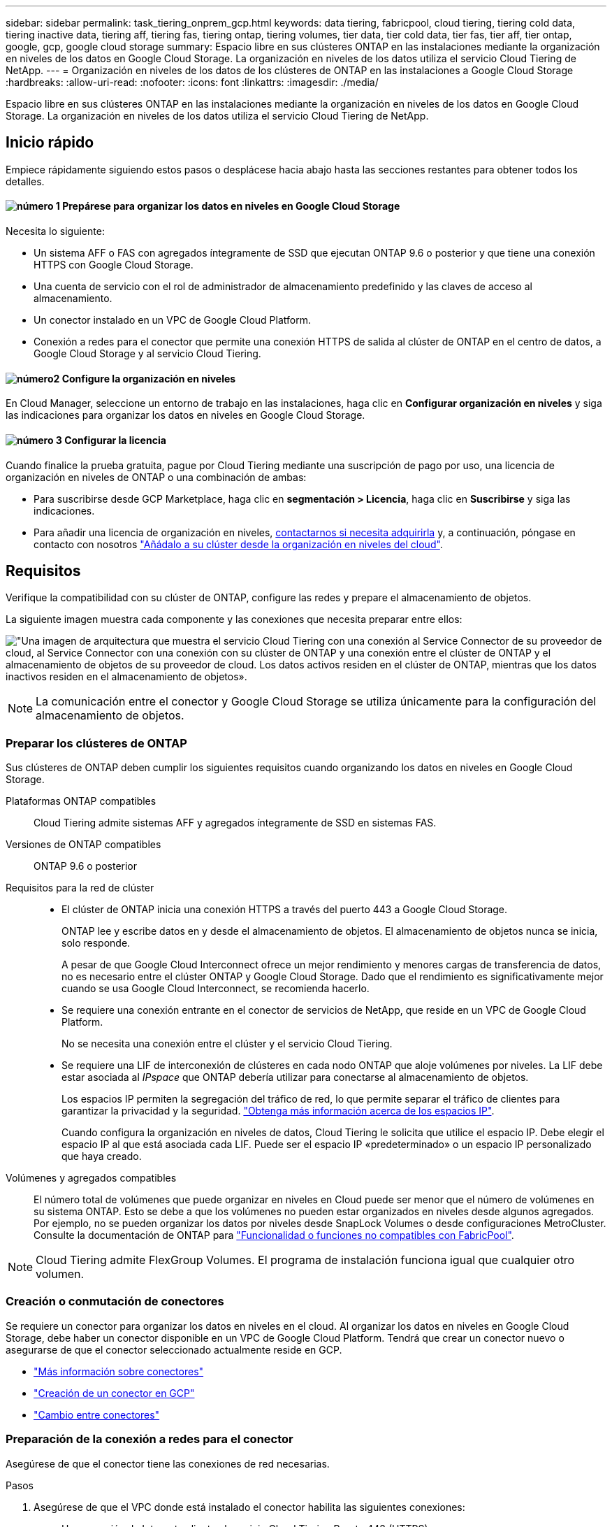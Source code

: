---
sidebar: sidebar 
permalink: task_tiering_onprem_gcp.html 
keywords: data tiering, fabricpool, cloud tiering, tiering cold data, tiering inactive data, tiering aff, tiering fas, tiering ontap, tiering volumes, tier data, tier cold data, tier fas, tier aff, tier ontap, google, gcp, google cloud storage 
summary: Espacio libre en sus clústeres ONTAP en las instalaciones mediante la organización en niveles de los datos en Google Cloud Storage. La organización en niveles de los datos utiliza el servicio Cloud Tiering de NetApp. 
---
= Organización en niveles de los datos de los clústeres de ONTAP en las instalaciones a Google Cloud Storage
:hardbreaks:
:allow-uri-read: 
:nofooter: 
:icons: font
:linkattrs: 
:imagesdir: ./media/


[role="lead"]
Espacio libre en sus clústeres ONTAP en las instalaciones mediante la organización en niveles de los datos en Google Cloud Storage. La organización en niveles de los datos utiliza el servicio Cloud Tiering de NetApp.



== Inicio rápido

Empiece rápidamente siguiendo estos pasos o desplácese hacia abajo hasta las secciones restantes para obtener todos los detalles.



==== image:number1.png["número 1"] Prepárese para organizar los datos en niveles en Google Cloud Storage

[role="quick-margin-para"]
Necesita lo siguiente:

[role="quick-margin-list"]
* Un sistema AFF o FAS con agregados íntegramente de SSD que ejecutan ONTAP 9.6 o posterior y que tiene una conexión HTTPS con Google Cloud Storage.
* Una cuenta de servicio con el rol de administrador de almacenamiento predefinido y las claves de acceso al almacenamiento.
* Un conector instalado en un VPC de Google Cloud Platform.
* Conexión a redes para el conector que permite una conexión HTTPS de salida al clúster de ONTAP en el centro de datos, a Google Cloud Storage y al servicio Cloud Tiering.




==== image:number2.png["número2"] Configure la organización en niveles

[role="quick-margin-para"]
En Cloud Manager, seleccione un entorno de trabajo en las instalaciones, haga clic en *Configurar organización en niveles* y siga las indicaciones para organizar los datos en niveles en Google Cloud Storage.



==== image:number3.png["número 3"] Configurar la licencia

[role="quick-margin-para"]
Cuando finalice la prueba gratuita, pague por Cloud Tiering mediante una suscripción de pago por uso, una licencia de organización en niveles de ONTAP o una combinación de ambas:

[role="quick-margin-list"]
* Para suscribirse desde GCP Marketplace, haga clic en *segmentación > Licencia*, haga clic en *Suscribirse* y siga las indicaciones.
* Para añadir una licencia de organización en niveles, mailto:ng-cloud-tiering@netapp.com?Subject=Licensing[contactarnos si necesita adquirirla] y, a continuación, póngase en contacto con nosotros link:task_licensing_cloud_tiering.html["Añádalo a su clúster desde la organización en niveles del cloud"].




== Requisitos

Verifique la compatibilidad con su clúster de ONTAP, configure las redes y prepare el almacenamiento de objetos.

La siguiente imagen muestra cada componente y las conexiones que necesita preparar entre ellos:

image:diagram_cloud_tiering_google.png["\"Una imagen de arquitectura que muestra el servicio Cloud Tiering con una conexión al Service Connector de su proveedor de cloud, al Service Connector con una conexión con su clúster de ONTAP y una conexión entre el clúster de ONTAP y el almacenamiento de objetos de su proveedor de cloud. Los datos activos residen en el clúster de ONTAP, mientras que los datos inactivos residen en el almacenamiento de objetos»."]


NOTE: La comunicación entre el conector y Google Cloud Storage se utiliza únicamente para la configuración del almacenamiento de objetos.



=== Preparar los clústeres de ONTAP

Sus clústeres de ONTAP deben cumplir los siguientes requisitos cuando organizando los datos en niveles en Google Cloud Storage.

Plataformas ONTAP compatibles:: Cloud Tiering admite sistemas AFF y agregados íntegramente de SSD en sistemas FAS.
Versiones de ONTAP compatibles:: ONTAP 9.6 o posterior
Requisitos para la red de clúster::
+
--
* El clúster de ONTAP inicia una conexión HTTPS a través del puerto 443 a Google Cloud Storage.
+
ONTAP lee y escribe datos en y desde el almacenamiento de objetos. El almacenamiento de objetos nunca se inicia, solo responde.

+
A pesar de que Google Cloud Interconnect ofrece un mejor rendimiento y menores cargas de transferencia de datos, no es necesario entre el clúster ONTAP y Google Cloud Storage. Dado que el rendimiento es significativamente mejor cuando se usa Google Cloud Interconnect, se recomienda hacerlo.

* Se requiere una conexión entrante en el conector de servicios de NetApp, que reside en un VPC de Google Cloud Platform.
+
No se necesita una conexión entre el clúster y el servicio Cloud Tiering.

* Se requiere una LIF de interconexión de clústeres en cada nodo ONTAP que aloje volúmenes por niveles. La LIF debe estar asociada al _IPspace_ que ONTAP debería utilizar para conectarse al almacenamiento de objetos.
+
Los espacios IP permiten la segregación del tráfico de red, lo que permite separar el tráfico de clientes para garantizar la privacidad y la seguridad. http://docs.netapp.com/ontap-9/topic/com.netapp.doc.dot-cm-nmg/GUID-69120CF0-F188-434F-913E-33ACB8751A5D.html["Obtenga más información acerca de los espacios IP"^].

+
Cuando configura la organización en niveles de datos, Cloud Tiering le solicita que utilice el espacio IP. Debe elegir el espacio IP al que está asociada cada LIF. Puede ser el espacio IP «predeterminado» o un espacio IP personalizado que haya creado.



--
Volúmenes y agregados compatibles:: El número total de volúmenes que puede organizar en niveles en Cloud puede ser menor que el número de volúmenes en su sistema ONTAP. Esto se debe a que los volúmenes no pueden estar organizados en niveles desde algunos agregados. Por ejemplo, no se pueden organizar los datos por niveles desde SnapLock Volumes o desde configuraciones MetroCluster. Consulte la documentación de ONTAP para link:http://docs.netapp.com/ontap-9/topic/com.netapp.doc.dot-cm-psmg/GUID-8E421CC9-1DE1-492F-A84C-9EB1B0177807.html["Funcionalidad o funciones no compatibles con FabricPool"^].



NOTE: Cloud Tiering admite FlexGroup Volumes. El programa de instalación funciona igual que cualquier otro volumen.



=== Creación o conmutación de conectores

Se requiere un conector para organizar los datos en niveles en el cloud. Al organizar los datos en niveles en Google Cloud Storage, debe haber un conector disponible en un VPC de Google Cloud Platform. Tendrá que crear un conector nuevo o asegurarse de que el conector seleccionado actualmente reside en GCP.

* link:concept_connectors.html["Más información sobre conectores"]
* link:task_creating_connectors_gcp.html["Creación de un conector en GCP"]
* link:task_managing_connectors.html["Cambio entre conectores"]




=== Preparación de la conexión a redes para el conector

Asegúrese de que el conector tiene las conexiones de red necesarias.

.Pasos
. Asegúrese de que el VPC donde está instalado el conector habilita las siguientes conexiones:
+
** Una conexión de Internet saliente al servicio Cloud Tiering Puerto 443 (HTTPS)
** Una conexión HTTPS a través del puerto 443 a Google Cloud Storage
** Una conexión HTTPS a través del puerto 443 en los clústeres de ONTAP


. Opcional: Habilite Google Access privado en la subred en la que planea implementar Service Connector.
+
https://cloud.google.com/vpc/docs/configure-private-google-access["Acceso privado a Google"^] Es recomendable si tiene una conexión directa de su clúster de ONTAP al VPC y desea que la comunicación entre el conector y Google Cloud Storage permanezca en su red privada virtual. Tenga en cuenta que Private Google Access funciona con instancias de VM que sólo tienen direcciones IP internas (privadas) (sin direcciones IP externas).





=== Preparación de Google Cloud Storage para la organización de los datos en niveles

Cuando se configura una organización en niveles, debe proporcionar claves de acceso al almacenamiento para una cuenta de servicio con permisos de administrador de almacenamiento. Una cuenta de servicio permite que Cloud Tiering autentique y acceda a los bloques de almacenamiento en cloud que se utilizan para la organización en niveles de los datos. Las claves son necesarias para que Google Cloud Storage sepa quién está haciendo la solicitud.

.Pasos
. https://cloud.google.com/iam/docs/creating-managing-service-accounts#creating_a_service_account["Cree una cuenta de servicio con el Administrador de almacenamiento predefinido función"^].
. Vaya a. https://console.cloud.google.com/storage/settings["Configuración de almacenamiento para GCP"^] y crear claves de acceso para la cuenta de servicio:
+
.. Seleccione un proyecto y haga clic en *interoperabilidad*. Si todavía no lo ha hecho, haga clic en *Activar acceso de interoperabilidad*.
.. En *claves de acceso para cuentas de servicio*, haga clic en *Crear una clave para una cuenta de servicio*, seleccione la cuenta de servicio que acaba de crear y haga clic en *Crear clave*.
+
Tendrá que hacerlo link:task_tiering_google.html#tiering-inactive-data-to-a-google-cloud-storage-bucket["Introduzca las claves en Cloud Tiering"] más tarde al configurar la organización en niveles.







== Organización en niveles de los datos inactivos del primer clúster en Google Cloud Reducida

Después de preparar su entorno de Google Cloud, comience a organizar en niveles los datos inactivos del primer clúster.

.Lo que necesitará
* link:task_discovering_ontap.html["Un entorno de trabajo en las instalaciones"].
* Claves de acceso al almacenamiento de una cuenta de servicio con el rol Storage Admin.


.Pasos
. Seleccione un clúster en las instalaciones.
. Haga clic en *Configurar organización en niveles*.
+
image:screenshot_setup_tiering_onprem.gif["Una captura de pantalla que muestra la opción Setup Tiering que aparece en la parte derecha de la pantalla después de seleccionar un entorno de trabajo ONTAP en las instalaciones."]

+
Ahora se encuentra en la consola de almacenamiento por niveles.

. Haga clic en *Configurar organización en niveles* junto al clúster.
. Complete los pasos en la página *Configuración de niveles*:
+
.. *Bucket*: Añada un nuevo cubo de Google Cloud Storage o seleccione un bloque existente y haga clic en *continuar*.
.. *clase de almacenamiento*: Seleccione la clase de almacenamiento que desea utilizar para los datos organizados por niveles y haga clic en *continuar*.
.. *Credentials*: Introduzca la clave de acceso al almacenamiento y la clave secreta para una cuenta de servicio que tenga el rol Storage Admin.
.. *Red de clúster*: Seleccione el espacio IP que ONTAP debe utilizar para conectarse al almacenamiento de objetos y haga clic en *continuar*.
+
Al seleccionar el espacio IP correcto, se garantiza que Cloud Tiering pueda configurar una conexión entre ONTAP y el almacenamiento de objetos de su proveedor de cloud.



. Haga clic en *continuar* para seleccionar los volúmenes que desea organizar en niveles.
. En la página *Tier Volumes*, configure la clasificación por niveles para cada volumen. Haga clic en la image:screenshot_edit_icon.gif["Captura de pantalla del icono de edición que aparece en la final de cada fila de la tabla para organizar en niveles los volúmenes"] Seleccione una política de organización en niveles, ajuste opcionalmente los días de refrigeración y haga clic en *aplicar*.
+
link:concept_cloud_tiering.html#volume-tiering-policies["Más información acerca de las políticas de organización en niveles de volúmenes"].

+
image:https://docs.netapp.com/us-en/cloud-tiering/media/screenshot_volumes_select.gif["Captura de pantalla que muestra los volúmenes seleccionados en la página Seleccionar volúmenes de origen."]



.Resultado
Ha configurado correctamente la organización en niveles de datos de los volúmenes del clúster en el almacenamiento de objetos Google Cloud.

.El futuro
link:task_licensing_cloud_tiering.html["Asegúrese de suscribirse al servicio de organización en niveles de cloud"].

También puede añadir clústeres adicionales o revisar información sobre los datos activos e inactivos del clúster. Para obtener más información, consulte link:task_managing_tiering.html["Gestionar la organización en niveles de datos desde los clústeres"].
